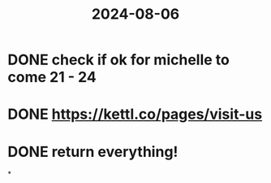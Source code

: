 :PROPERTIES:
:ID:       a072e391-091c-4043-922a-bff12bb81b2e
:END:
#+title: 2024-08-06

* DONE check if ok for michelle to come 21 - 24
* DONE https://kettl.co/pages/visit-us
* DONE return everything!
*